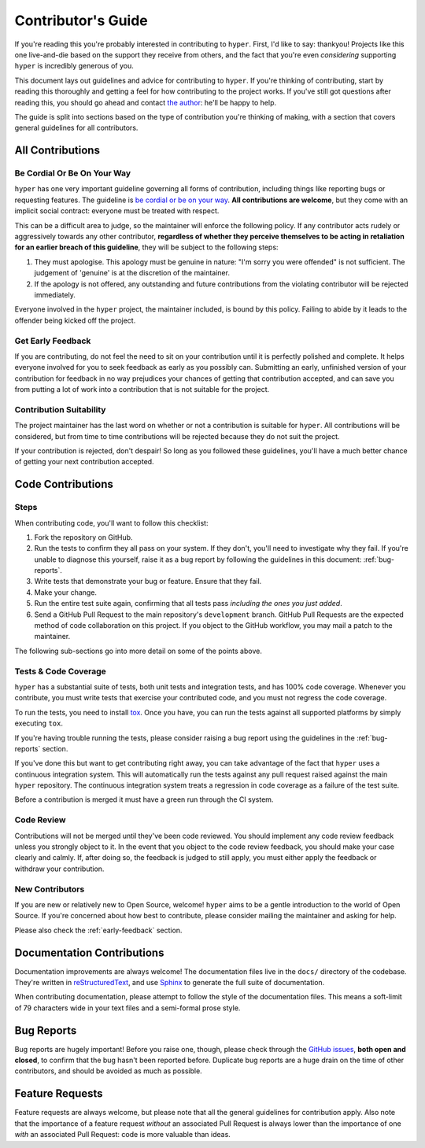 .. _contributing:

Contributor's Guide
===================

If you're reading this you're probably interested in contributing to ``hyper``.
First, I'd like to say: thankyou! Projects like this one live-and-die based on
the support they receive from others, and the fact that you're even
*considering* supporting ``hyper`` is incredibly generous of you.

This document lays out guidelines and advice for contributing to ``hyper``. If
you're thinking of contributing, start by reading this thoroughly and getting a
feel for how contributing to the project works. If you've still got questions
after reading this, you should go ahead and contact `the author`_: he'll be
happy to help.

The guide is split into sections based on the type of contribution you're
thinking of making, with a section that covers general guidelines for all
contributors.

.. _the author: https://lukasa.co.uk/about


All Contributions
-----------------

Be Cordial Or Be On Your Way
~~~~~~~~~~~~~~~~~~~~~~~~~~~~

``hyper`` has one very important guideline governing all forms of contribution,
including things like reporting bugs or requesting features. The guideline is
`be cordial or be on your way`_. **All contributions are welcome**, but they
come with an implicit social contract: everyone must be treated with respect.

This can be a difficult area to judge, so the maintainer will enforce the
following policy. If any contributor acts rudely or aggressively towards any
other contributor, **regardless of whether they perceive themselves to be acting
in retaliation for an earlier breach of this guideline**, they will be subject
to the following steps:

1. They must apologise. This apology must be genuine in nature: "I'm sorry you
   were offended" is not sufficient. The judgement of 'genuine' is at the
   discretion of the maintainer.
2. If the apology is not offered, any outstanding and future contributions from
   the violating contributor will be rejected immediately.

Everyone involved in the ``hyper`` project, the maintainer included, is bound
by this policy. Failing to abide by it leads to the offender being kicked off
the project.

.. _be cordial or be on your way: http://kennethreitz.org/be-cordial-or-be-on-your-way/

.. _early-feedback:

Get Early Feedback
~~~~~~~~~~~~~~~~~~

If you are contributing, do not feel the need to sit on your contribution until
it is perfectly polished and complete. It helps everyone involved for you to
seek feedback as early as you possibly can. Submitting an early, unfinished
version of your contribution for feedback in no way prejudices your chances of
getting that contribution accepted, and can save you from putting a lot of work
into a contribution that is not suitable for the project.

Contribution Suitability
~~~~~~~~~~~~~~~~~~~~~~~~

The project maintainer has the last word on whether or not a contribution is
suitable for ``hyper``. All contributions will be considered, but from time to
time contributions will be rejected because they do not suit the project.

If your contribution is rejected, don't despair! So long as you followed these
guidelines, you'll have a much better chance of getting your next contribution
accepted.


Code Contributions
------------------

Steps
~~~~~

When contributing code, you'll want to follow this checklist:

1. Fork the repository on GitHub.
2. Run the tests to confirm they all pass on your system. If they don't, you'll
   need to investigate why they fail. If you're unable to diagnose this
   yourself, raise it as a bug report by following the guidelines in this
   document: :ref:`bug-reports`.
3. Write tests that demonstrate your bug or feature. Ensure that they fail.
4. Make your change.
5. Run the entire test suite again, confirming that all tests pass *including
   the ones you just added*.
6. Send a GitHub Pull Request to the main repository's ``development`` branch.
   GitHub Pull Requests are the expected method of code collaboration on this
   project. If you object to the GitHub workflow, you may mail a patch to the
   maintainer.

The following sub-sections go into more detail on some of the points above.

Tests & Code Coverage
~~~~~~~~~~~~~~~~~~~~~

``hyper`` has a substantial suite of tests, both unit tests and integration
tests, and has 100% code coverage. Whenever you contribute, you must write tests
that exercise your contributed code, and you must not regress the code coverage.

To run the tests, you need to install `tox`_. Once you have, you can run the
tests against all supported platforms by simply executing ``tox``.

If you're having trouble running the tests, please consider raising a bug report
using the guidelines in the :ref:`bug-reports` section.

If you've done this but want to get contributing right away, you can take
advantage of the fact that ``hyper`` uses a continuous integration system. This
will automatically run the tests against any pull request raised against the
main ``hyper`` repository. The continuous integration system treats a regression
in code coverage as a failure of the test suite.

Before a contribution is merged it must have a green run through the CI system.

.. _tox: http://tox.readthedocs.org/en/latest/

Code Review
~~~~~~~~~~~

Contributions will not be merged until they've been code reviewed. You should
implement any code review feedback unless you strongly object to it. In the
event that you object to the code review feedback, you should make your case
clearly and calmly. If, after doing so, the feedback is judged to still apply,
you must either apply the feedback or withdraw your contribution.

New Contributors
~~~~~~~~~~~~~~~~

If you are new or relatively new to Open Source, welcome! ``hyper`` aims to be a
gentle introduction to the world of Open Source. If you're concerned about how
best to contribute, please consider mailing the maintainer and asking for help.

Please also check the :ref:`early-feedback` section.

Documentation Contributions
---------------------------

Documentation improvements are always welcome! The documentation files live in
the ``docs/`` directory of the codebase. They're written in `reStructuredText`_,
and use `Sphinx`_ to generate the full suite of documentation.

When contributing documentation, please attempt to follow the style of the
documentation files. This means a soft-limit of 79 characters wide in your text
files and a semi-formal prose style.

.. _reStructuredText: http://docutils.sourceforge.net/rst.html
.. _Sphinx: http://sphinx-doc.org/index.html


.. _bug-reports:

Bug Reports
-----------

Bug reports are hugely important! Before you raise one, though, please check
through the `GitHub issues`_, **both open and closed**, to confirm that the bug
hasn't been reported before. Duplicate bug reports are a huge drain on the time
of other contributors, and should be avoided as much as possible.

.. _GitHub issues: https://github.com/Lukasa/hyper/issues


Feature Requests
----------------

Feature requests are always welcome, but please note that all the general
guidelines for contribution apply. Also note that the importance of a feature
request *without* an associated Pull Request is always lower than the importance
of one *with* an associated Pull Request: code is more valuable than ideas.
